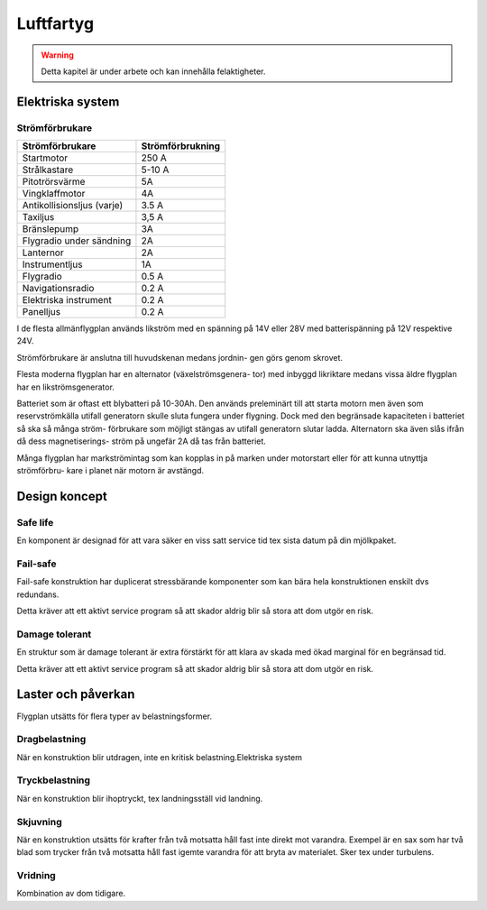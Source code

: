 
-----------------
Luftfartyg
-----------------

.. warning:: Detta kapitel är under arbete och kan innehålla felaktigheter.

Elektriska system
-----------------

Strömförbrukare
...............

+-----------------------------+-------------------+
| Strömförbrukare             | Strömförbrukning  |
+=============================+===================+
| Startmotor                  | 250 A             |
+-----------------------------+-------------------+
| Strålkastare                | 5-10 A            |
+-----------------------------+-------------------+
| Pitotrörsvärme              | 5A                |
+-----------------------------+-------------------+
| Vingklaffmotor              | 4A                |
+-----------------------------+-------------------+
| Antikollisionsljus (varje)  | 3.5 A             |
+-----------------------------+-------------------+
| Taxiljus                    | 3,5 A             |
+-----------------------------+-------------------+
| Bränslepump                 | 3A                |
+-----------------------------+-------------------+
| Flygradio under sändning    | 2A                |
+-----------------------------+-------------------+
| Lanternor                   | 2A                |
+-----------------------------+-------------------+
| Instrumentljus              | 1A                |
+-----------------------------+-------------------+
| Flygradio                   | 0.5 A             |
+-----------------------------+-------------------+
| Navigationsradio            | 0.2 A             |
+-----------------------------+-------------------+
| Elektriska instrument       | 0.2 A             |
+-----------------------------+-------------------+
| Panelljus                   | 0.2 A             |
+-----------------------------+-------------------+


I de flesta allmänflygplan används likström med en spänning på 14V eller 28V med batterispänning på 12V respektive 24V.


Strömförbrukare är anslutna till huvudskenan medans jordnin- gen görs genom skrovet.


Flesta moderna flygplan har en alternator (växelströmsgenera- tor) med inbyggd likriktare medans vissa äldre flygplan har en likströmsgenerator.


Batteriet som är oftast ett blybatteri på 10-30Ah. Den används preleminärt till att starta motorn men även som reservströmkälla utifall generatorn skulle sluta fungera under flygning. Dock med den begränsade kapaciteten i batteriet så ska så många ström- förbrukare som möjligt stängas av utifall generatorn slutar ladda. Alternatorn ska även slås ifrån då dess magnetiserings- ström på ungefär 2A då tas från batteriet.


Många flygplan har markströmintag som kan kopplas in på marken under motorstart eller för att kunna utnyttja strömförbru- kare i planet när motorn är avstängd.

Design koncept
--------------

Safe life
.........

En komponent är designad för att vara säker en viss satt service tid tex sista datum på din mjölkpaket.

Fail-safe
.........

Fail-safe konstruktion har duplicerat stressbärande komponenter som kan bära hela konstruktionen enskilt dvs redundans.

Detta kräver att ett aktivt service program så att skador aldrig blir så stora att dom utgör en risk.

Damage tolerant
...............

En struktur som är damage tolerant är extra förstärkt för att klara av skada med ökad marginal för en begränsad tid.

Detta kräver att ett aktivt service program så att skador aldrig blir så stora att dom utgör en risk.

Laster och påverkan
-------------------

Flygplan utsätts för flera typer av belastningsformer. 

Dragbelastning
..............

När en konstruktion blir utdragen, inte en kritisk belastning.Elektriska system


Tryckbelastning
..............

När en konstruktion blir ihoptryckt, tex landningsställ vid landning.

Skjuvning
.........

När en konstruktion utsätts för krafter från två motsatta håll fast inte direkt mot varandra. Exempel är en sax som har två blad som trycker från två motsatta håll fast igemte varandra för att bryta av materialet. Sker tex under turbulens.

Vridning
........

Kombination av dom tidigare.